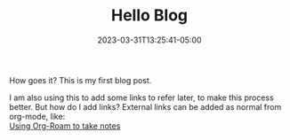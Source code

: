 #+TITLE: Hello Blog
#+DATE: 2023-03-31T13:25:41-05:00
#+DRAFT: true
#+DESCRIPTION:
#+TAGS[]:
#+KEYWORDS[]:
#+SLUG: intro
#+SUMMARY:

How goes it?
This is my first blog post.

I am also using this to add some links to refer later, to make this
process better.
But how do I add links? External links can be added as normal from org-mode, like:\\
[[https://lucidmanager.org/productivity/taking-notes-with-emacs-org-mode-and-org-roam/][Using Org-Roam to take notes]]

